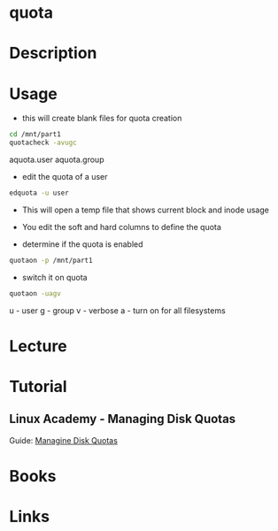 #+TAGS: quota


* quota
* Description
* Usage
- this will create blank files for quota creation
#+BEGIN_SRC sh
cd /mnt/part1
quotacheck -avugc
#+END_SRC
aquota.user
aquota.group

- edit the quota of a user
#+BEGIN_SRC sh
edquota -u user
#+END_SRC
- This will open a temp file that shows current block and inode usage
- You edit the soft and hard columns to define the quota
  
- determine if the quota is enabled
#+BEGIN_SRC sh
quotaon -p /mnt/part1
#+END_SRC

- switch it on quota
#+BEGIN_SRC sh
quotaon -uagv
#+END_SRC
u - user
g - group
v - verbose
a - turn on for all filesystems

* Lecture
* Tutorial
** Linux Academy - Managing Disk Quotas
Guide: [[file://home/crito/Documents/Linux/Labs/manage-disk-quotas-labs.pdf][Managine Disk Quotas]]
* Books
* Links
